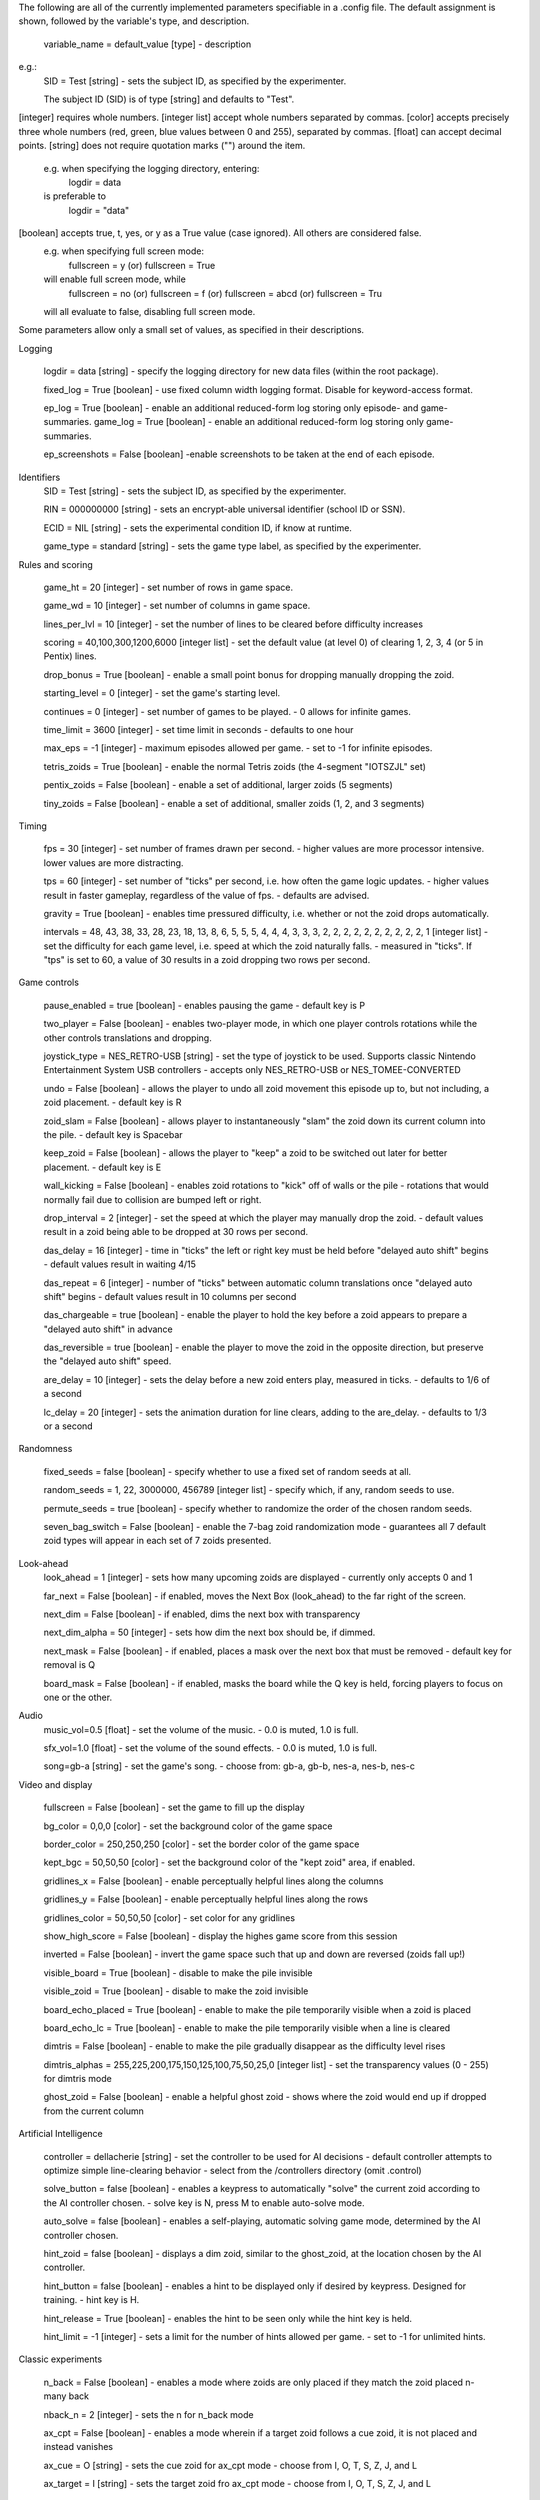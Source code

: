 The following are all of the currently implemented parameters specifiable in a .config file.
The default assignment is shown, followed by the variable's type, and description.
    variable_name = default_value [type]
    - description
e.g.:
    SID = Test [string]
    - sets the subject ID, as specified by the experimenter.
    
    The subject ID (SID) is of type [string] and defaults to "Test". 
    

[integer] requires whole numbers.
[integer list] accept whole numbers separated by commas.
[color] accepts precisely three whole numbers (red, green, blue values between 0 and 255), separated by commas.
[float] can accept decimal points.
[string] does not require quotation marks ("") around the item. 
    e.g. when specifying the logging directory, entering:
        logdir = data
    is preferable to 
        logdir = "data"
[boolean] accepts true, t, yes, or y as a True value (case ignored). All others are considered false.
    e.g. when specifying full screen mode:
        fullscreen = y (or) fullscreen = True
    will enable full screen mode, while
        fullscreen = no (or) fullscreen = f (or) fullscreen = abcd (or) fullscreen = Tru
    will all evaluate to false, disabling full screen mode.

Some parameters allow only a small set of values, as specified in their descriptions. 


Logging

    logdir = data [string]
    - specify the logging directory for new data files (within the root package).

    fixed_log = True [boolean]
    - use fixed column width logging format. Disable for keyword-access format.

    ep_log = True [boolean]
    - enable an additional reduced-form log storing only episode- and game-summaries.
    game_log = True [boolean]
    - enable an additional reduced-form log storing only game-summaries.
    
    ep_screenshots = False [boolean]
    -enable screenshots to be taken at the end of each episode.

Identifiers
    SID = Test [string]
    - sets the subject ID, as specified by the experimenter.
    
    RIN = 000000000 [string]
    - sets an encrypt-able universal identifier (school ID or SSN).
    
    ECID = NIL [string]
    - sets the experimental condition ID, if know at runtime.

    game_type = standard [string]
    - sets the game type label, as specified by the experimenter.


Rules and scoring

    game_ht = 20 [integer]
    - set number of rows in game space.
    
    game_wd = 10 [integer]
    - set number of columns in game space.

    lines_per_lvl = 10 [integer]
    - set the number of lines to be cleared before difficulty increases
        
    scoring = 40,100,300,1200,6000 [integer list]
    - set the default value (at level 0) of clearing 1, 2, 3, 4 (or 5 in Pentix) lines.
    
    drop_bonus = True [boolean]
    - enable a small point bonus for dropping manually dropping the zoid.
    
    starting_level = 0 [integer]
    - set the game's starting level.

    continues = 0 [integer]
    - set number of games to be played.
    - 0 allows for infinite games.

    time_limit = 3600 [integer]
    - set time limit in seconds
    - defaults to one hour

    max_eps = -1 [integer]
    - maximum episodes allowed per game.
    - set to -1 for infinite episodes.

    tetris_zoids = True [boolean]
    - enable the normal Tetris zoids (the 4-segment "IOTSZJL" set)
    
    pentix_zoids = False [boolean]
    - enable a set of additional, larger zoids (5 segments)
    
    tiny_zoids = False [boolean]
    - enable a set of additional, smaller zoids (1, 2, and 3 segments)
    
    
    

Timing

    fps = 30 [integer]
    - set number of frames drawn per second. 
    - higher values are more processor intensive. lower values are more distracting.
    
    tps = 60 [integer]
    - set number of "ticks" per second, i.e. how often the game logic updates. 
    - higher values result in faster gameplay, regardless of the value of fps.
    - defaults are advised.
    
    gravity = True [boolean]
    - enables time pressured difficulty, i.e. whether or not the zoid drops automatically.
    
    intervals = 48, 43, 38, 33, 28, 23, 18, 13, 8, 6, 5, 5, 5, 4, 4, 4, 3, 3, 3, 2, 2, 2, 2, 2, 2, 2, 2, 2, 2, 1 [integer list]
    - set the difficulty for each game level, i.e. speed at which the zoid naturally falls.
    - measured in "ticks". If "tps" is set to 60, a value of 30 results in a zoid dropping two rows per second.
 
 
 
Game controls
 
    pause_enabled = true [boolean]
    - enables pausing the game
    - default key is P
    
    two_player = False [boolean]
    - enables two-player mode, in which one player controls rotations while the other controls translations and dropping.
    
    joystick_type = NES_RETRO-USB [string]
    - set the type of joystick to be used. Supports classic Nintendo Entertainment System USB controllers
    - accepts only NES_RETRO-USB or NES_TOMEE-CONVERTED

    undo = False [boolean]
    - allows the player to undo all zoid movement this episode up to, but not including, a zoid placement.
    - default key is R
    
    zoid_slam = False [boolean]
    - allows player to instantaneously "slam" the zoid down its current column into the pile.
    - default key is Spacebar
    
    keep_zoid = False [boolean]
    - allows the player to "keep" a zoid to be switched out later for better placement.
    - default key is E
    
    wall_kicking = False [boolean]
    - enables zoid rotations to "kick" off of walls or the pile
    - rotations that would normally fail due to collision are bumped left or right.
    
    drop_interval = 2 [integer]
    - set the speed at which the player may manually drop the zoid.
    - default values result in a zoid being able to be dropped at 30 rows per second.

    das_delay = 16 [integer]
    - time in "ticks" the left or right key must be held before "delayed auto shift" begins
    - default values result in waiting 4/15
    
    das_repeat = 6 [integer]
    - number of "ticks" between automatic column translations once "delayed auto shift" begins
    - default values result in 10 columns per second
    
    das_chargeable = true [boolean] 
    - enable the player to hold the key before a zoid appears to prepare a "delayed auto shift" in advance
    
    das_reversible = true [boolean] 
    - enable the player to move the zoid in the opposite direction, but preserve the "delayed auto shift" speed.

    are_delay = 10 [integer]
    - sets the delay before a new zoid enters play, measured in ticks.
    - defaults to 1/6 of a second
        
    lc_delay = 20 [integer]
    - sets the animation duration for line clears, adding to the are_delay.
    - defaults to 1/3 or a second


Randomness
    
    fixed_seeds = false [boolean]
    - specify whether to use a fixed set of random seeds at all.
    
    random_seeds = 1, 22, 3000000, 456789 [integer list]
    - specify which, if any, random seeds to use. 

    permute_seeds = true [boolean]
    - specify whether to randomize the order of the chosen random seeds.
    
    seven_bag_switch = False [boolean]
    - enable the 7-bag zoid randomization mode
    - guarantees all 7 default zoid types will appear in each set of 7 zoids presented.

Look-ahead
    look_ahead = 1 [integer]
    - sets how many upcoming zoids are displayed
    - currently only accepts 0 and 1
    
    far_next = False [boolean]
    - if enabled, moves the Next Box (look_ahead) to the far right of the screen.
    
    next_dim = False [boolean]
    - if enabled, dims the next box with transparency
    
    next_dim_alpha = 50 [integer]
    - sets how dim the next box should be, if dimmed.

    next_mask = False [boolean]
    - if enabled, places a mask over the next box that must be removed
    - default key for removal is Q
    
    board_mask = False [boolean]
    - if enabled, masks the board while the Q key is held, forcing players to focus on one or the other.

Audio
    music_vol=0.5 [float]
    - set the volume of the music. 
    - 0.0 is muted, 1.0 is full.
    
    sfx_vol=1.0 [float]
    - set the volume of the sound effects.
    - 0.0 is muted, 1.0 is full.
    
    song=gb-a [string]
    - set the game's song. 
    - choose from: gb-a, gb-b, nes-a, nes-b, nes-c



Video and display

    fullscreen = False [boolean]
    - set the game to fill up the display

    bg_color = 0,0,0 [color]
    - set the background color of the game space

    border_color = 250,250,250 [color]
    - set the border color of the game space

    kept_bgc = 50,50,50 [color]
    - set the background color of the "kept zoid" area, if enabled.

    gridlines_x = False [boolean]
    - enable perceptually helpful lines along the columns
    
    gridlines_y = False [boolean]
    - enable perceptually helpful lines along the rows
    
    gridlines_color = 50,50,50 [color]
    - set color for any gridlines
    
    show_high_score = False [boolean]
    - display the highes game score from this session

    inverted = False [boolean]
    - invert the game space such that up and down are reversed (zoids fall up!)

    visible_board = True [boolean]
    - disable to make the pile invisible
    
    visible_zoid = True [boolean]
    - disable to make the zoid invisible
    
    board_echo_placed = True [boolean]
    - enable to make the pile temporarily visible when a zoid is placed
    
    board_echo_lc = True [boolean]
    - enable to make the pile temporarily visible when a line is cleared

    dimtris = False [boolean]
    - enable to make the pile gradually disappear as the difficulty level rises
    
    dimtris_alphas = 255,225,200,175,150,125,100,75,50,25,0 [integer list]
    - set the transparency values (0 - 255) for dimtris mode
    
    ghost_zoid = False [boolean]
    - enable a helpful ghost zoid
    - shows where the zoid would end up if dropped from the current column

    
    
    
    
Artificial Intelligence

    controller = dellacherie [string]
    - set the controller to be used for AI decisions
    - default controller attempts to optimize simple line-clearing behavior
    - select from the /controllers directory (omit .control)

    solve_button = false [boolean]
    - enables a keypress to automatically "solve" the current zoid according to the AI controller chosen.
    - solve key is N, press M to enable auto-solve mode.
    
    auto_solve = false [boolean]
    - enables a self-playing, automatic solving game mode, determined by the AI controller chosen.

    hint_zoid = false [boolean]
    - displays a dim zoid, similar to the ghost_zoid, at the location chosen by the AI controller.
    
    hint_button = false [boolean]
    - enables a hint to be displayed only if desired by keypress. Designed for training.
    - hint key is H.
    
    hint_release = True [boolean]
    - enables the hint to be seen only while the hint key is held.
    
    hint_limit = -1 [integer]
    - sets a limit for the number of hints allowed per game.
    - set to -1 for unlimited hints.



Classic experiments

    n_back = False [boolean]
    - enables a mode where zoids are only placed if they match the zoid placed n-many back
    
    nback_n = 2 [integer]
    - sets the n for n_back mode

    ax_cpt = False [boolean]
    - enables a mode wherein if a target zoid follows a cue zoid, it is not placed and instead vanishes
    
    ax_cue = O [string]
    - sets the cue zoid for ax_cpt mode
    - choose from I, O, T, S, Z, J, and L
    
    ax_target = I [string]
    - sets the target zoid fro ax_cpt mode
    - choose from I, O, T, S, Z, J, and L
    
    


Eyetracking
    
    
    draw_samps = False [boolean]
    draw_avg = False [boolean]
    draw_fixation = False [boolean]
    draw_err = False [boolean]
    gaze_window = 30 [integer]
    
    spotlight = False [boolean]
    spot_radius = 350 [integer]
    spot_color = 50,50,50
    spot_alpha = 255 [integer]
    spot_gradient = True [boolean]

    eye_conf_borders = false [boolean]
    
    eye_mask = False [boolean]




Deprecated or unimplemented

    grace_period = 0 [integer]
    - a grace period counter allowing a block to "sit" on the pile briefly before it would be locked into place.
    - unimplemented
    
    grace_refresh = False [boolean]
    - would enable keypresses to refresh the grace period
    - unimplemented
        
    feedback_mode = False [boolean]
    - would display various behavioral stats from the log as immediate feedback to the player.
    - unimplemented

    misdirection = False [boolean]
    - eyetracking mode wherein saccades away from the game board would alter it
    - unimplemented
    
    distance_from_screen = -1.0 [float] 
    - distance in centimeters of the eyes from the screen
    - deprecated, unused

    das_delay_ms = 266 [integer]
    - time in milliseconds after keypress until the "delayed auto shift" begins
    - deprecated, unused
    
    das_repeat_ms = 100 [integer]
    - time between automatic column "shifts" after "delayed auto shift" begins
    - deprecated, unused
    
    
    